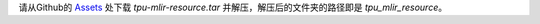 请从Github的 `Assets <https://github.com/sophgo/tpu-mlir/releases/>`_ 处下载 `tpu-mlir-resource.tar` 并解压，解压后的文件夹的路径即是 `tpu_mlir_resource`。